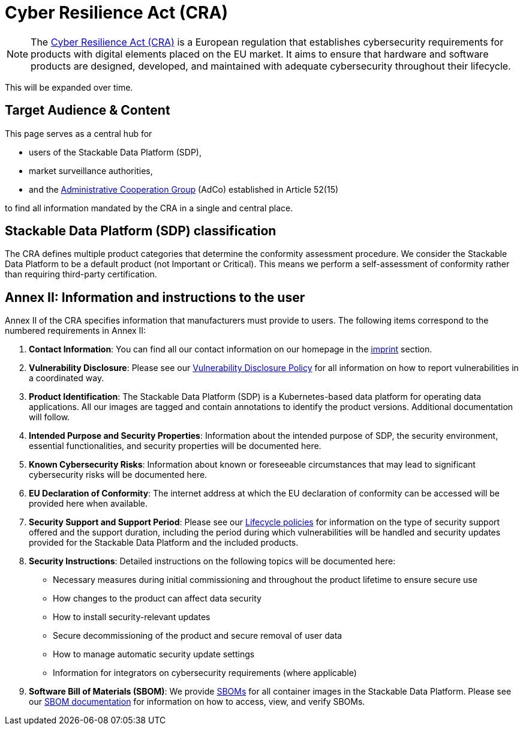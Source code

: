 = Cyber Resilience Act (CRA)

NOTE: The https://eur-lex.europa.eu/legal-content/EN/TXT/?uri=CELEX%3A32024R2847[Cyber Resilience Act (CRA)] is a European regulation that establishes cybersecurity requirements for products with digital elements placed on the EU market.
It aims to ensure that hardware and software products are designed, developed, and maintained with adequate cybersecurity throughout their lifecycle.

This will be expanded over time.

== Target Audience & Content

This page serves as a central hub for

* users of the Stackable Data Platform (SDP),
* market surveillance authorities,
* and the https://single-market-economy.ec.europa.eu/single-market/goods/building-blocks/market-surveillance/organisation/adcos_en[Administrative Cooperation Group] (AdCo) established in Article 52(15)

to find all information mandated by the CRA in a single and central place.

== Stackable Data Platform (SDP) classification

The CRA defines multiple product categories that determine the conformity assessment procedure.
We consider the Stackable Data Platform to be a default product (not Important or Critical).
This means we perform a self-assessment of conformity rather than requiring third-party certification.

== Annex II: Information and instructions to the user

Annex II of the CRA specifies information that manufacturers must provide to users.
The following items correspond to the numbered requirements in Annex II:

. **Contact Information**: You can find all our contact information on our homepage in the https://stackable.tech/en/imprint/[imprint] section.

. **Vulnerability Disclosure**: Please see our https://stackable.tech/en/vulnerability-disclosure-policy/[Vulnerability Disclosure Policy] for all information on how to report vulnerabilities in a coordinated way.

. **Product Identification**: The Stackable Data Platform (SDP) is a Kubernetes-based data platform for operating data applications.
All our images are tagged and contain annotations to identify the product versions.
Additional documentation will follow.

. **Intended Purpose and Security Properties**: Information about the intended purpose of SDP, the security environment, essential functionalities, and security properties will be documented here.

. **Known Cybersecurity Risks**: Information about known or foreseeable circumstances that may lead to significant cybersecurity risks will be documented here.

. **EU Declaration of Conformity**: The internet address at which the EU declaration of conformity can be accessed will be provided here when available.

. **Security Support and Support Period**: Please see our xref:policies.adoc[Lifecycle policies] for information on the type of security support offered and the support duration, including the period during which vulnerabilities will be handled and security updates provided for the Stackable Data Platform and the included products.

. **Security Instructions**: Detailed instructions on the following topics will be documented here:
+
--
* Necessary measures during initial commissioning and throughout the product lifetime to ensure secure use
* How changes to the product can affect data security
* How to install security-relevant updates
* Secure decommissioning of the product and secure removal of user data
* How to manage automatic security update settings
* Information for integrators on cybersecurity requirements (where applicable)
--

. **Software Bill of Materials (SBOM)**: We provide https://sboms.stackable.tech/[SBOMs] for all container images in the Stackable Data Platform.
Please see our xref:guides:viewing-and-verifying-sboms.adoc[SBOM documentation] for information on how to access, view, and verify SBOMs.
